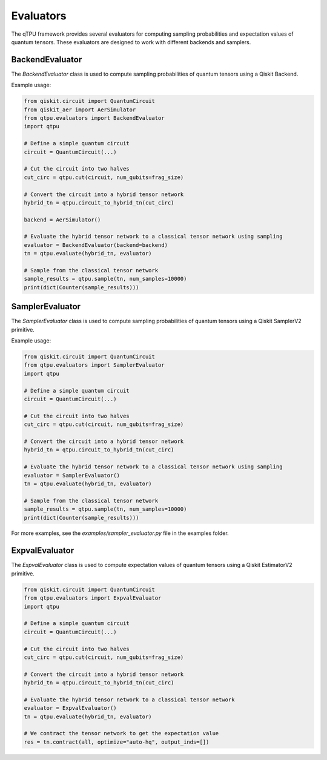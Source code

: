 Evaluators
==========

The qTPU framework provides several evaluators for computing sampling probabilities and expectation values of quantum tensors. These evaluators are designed to work with different backends and samplers.

BackendEvaluator
----------------

The `BackendEvaluator` class is used to compute sampling probabilities of quantum tensors using a Qiskit Backend.

Example usage:

.. code-block:: python

    from qiskit.circuit import QuantumCircuit
    from qiskit_aer import AerSimulator
    from qtpu.evaluators import BackendEvaluator
    import qtpu

    # Define a simple quantum circuit
    circuit = QuantumCircuit(...)   

    # Cut the circuit into two halves
    cut_circ = qtpu.cut(circuit, num_qubits=frag_size)

    # Convert the circuit into a hybrid tensor network
    hybrid_tn = qtpu.circuit_to_hybrid_tn(cut_circ)

    backend = AerSimulator()

    # Evaluate the hybrid tensor network to a classical tensor network using sampling
    evaluator = BackendEvaluator(backend=backend)
    tn = qtpu.evaluate(hybrid_tn, evaluator)

    # Sample from the classical tensor network
    sample_results = qtpu.sample(tn, num_samples=10000)
    print(dict(Counter(sample_results)))

SamplerEvaluator
----------------

The `SamplerEvaluator` class is used to compute sampling probabilities of quantum tensors using a Qiskit SamplerV2 primitive.

Example usage:

.. code-block:: python

    from qiskit.circuit import QuantumCircuit
    from qtpu.evaluators import SamplerEvaluator
    import qtpu

    # Define a simple quantum circuit
    circuit = QuantumCircuit(...)   

    # Cut the circuit into two halves
    cut_circ = qtpu.cut(circuit, num_qubits=frag_size)

    # Convert the circuit into a hybrid tensor network
    hybrid_tn = qtpu.circuit_to_hybrid_tn(cut_circ)

    # Evaluate the hybrid tensor network to a classical tensor network using sampling
    evaluator = SamplerEvaluator()
    tn = qtpu.evaluate(hybrid_tn, evaluator)

    # Sample from the classical tensor network
    sample_results = qtpu.sample(tn, num_samples=10000)
    print(dict(Counter(sample_results)))

For more examples, see the `examples/sampler_evaluator.py` file in the examples folder.

ExpvalEvaluator
------------------

The `ExpvalEvaluator` class is used to compute expectation values of quantum tensors using a Qiskit EstimatorV2 primitive.

.. code-block:: python
    
    from qiskit.circuit import QuantumCircuit
    from qtpu.evaluators import ExpvalEvaluator
    import qtpu

    # Define a simple quantum circuit
    circuit = QuantumCircuit(...)   

    # Cut the circuit into two halves
    cut_circ = qtpu.cut(circuit, num_qubits=frag_size)

    # Convert the circuit into a hybrid tensor network
    hybrid_tn = qtpu.circuit_to_hybrid_tn(cut_circ)

    # Evaluate the hybrid tensor network to a classical tensor network
    evaluator = ExpvalEvaluator()
    tn = qtpu.evaluate(hybrid_tn, evaluator)

    # We contract the tensor network to get the expectation value
    res = tn.contract(all, optimize="auto-hq", output_inds=[])

